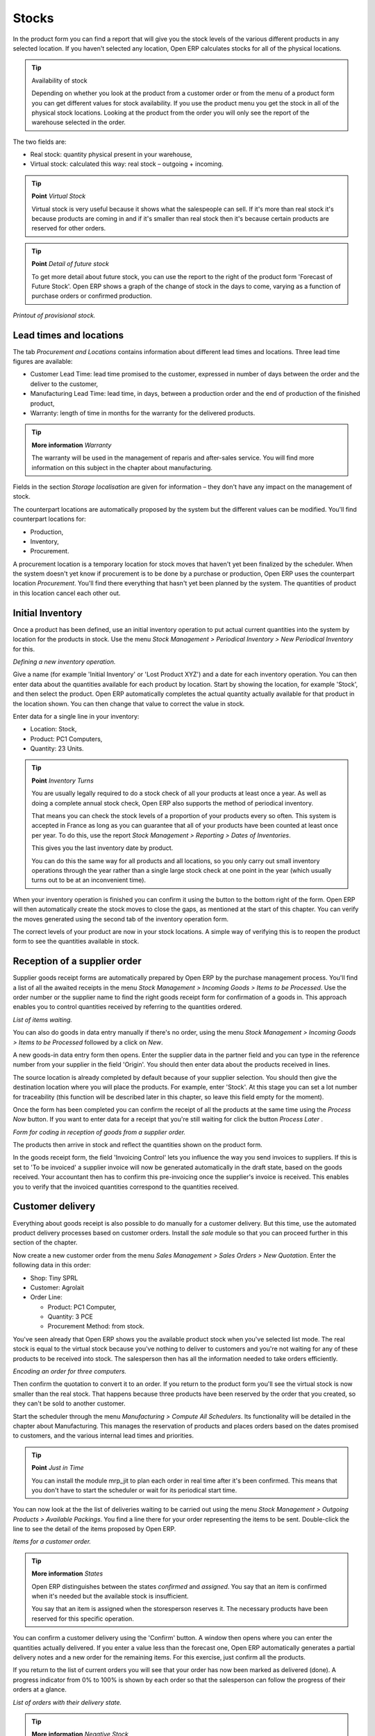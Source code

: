 Stocks
=======

.. index::
   single: Virtual; Stock

In the product form you can find a report that will give you the stock levels of the various different products in any selected location. If you haven't selected any location, Open ERP calculates stocks for all of the physical locations.

.. tip::   Availability of stock

    Depending on whether you look at the product from a customer order or from the menu of a product form you can get different values for stock availability. If you use the product menu you get the stock in all of the physical stock locations. Looking at the product from the order you will only see the report of the warehouse selected in the order.

The two fields are:

* Real stock: quantity physical present in your warehouse,

* Virtual stock: calculated this way: real stock – outgoing + incoming.

.. tip::   **Point**  *Virtual Stock*

    Virtual stock is very useful because it shows what the salespeople can sell. If it's more than real stock it's because products are coming in and if it's smaller than real stock then it's because certain products are reserved for other orders.

.. tip::   **Point**  *Detail of future stock*

    To get more detail about future stock, you can use the report to the right of the product form 'Forecast of Future Stock'. Open ERP shows a graph of the change of stock in the days to come, varying as a function of purchase orders or confirmed production.

.. image:: images/stock_forecast.png
    :align: center

*Printout of provisional stock.*

Lead times and locations
-------------------------

The tab *Procurement and Locations* contains information about different lead times and locations. Three lead time figures are available:

* Customer Lead Time: lead time promised to the customer, expressed in number of days between the order and the deliver to the customer,

* Manufacturing Lead Time: lead time, in days, between a production order and the end of production of the finished product,

* Warranty: length of time in months for the warranty for the delivered products.

.. tip::   **More information**  *Warranty*

    The warranty will be used in the management of reparis and after-sales service. You will find more information on this subject in the chapter about manufacturing.

Fields in the section *Storage localisation* are given for information – they don't have any impact on the management of stock.

The counterpart locations are automatically proposed by the system but the different values can be modified. You'll find counterpart locations for:

* Production,

* Inventory,

* Procurement.

A procurement location is a temporary location for stock moves that haven't yet been finalized by the scheduler. When the system doesn't yet know if procurement is to be done by a purchase or production, Open ERP uses the counterpart location *Procurement*. You'll find there everything that hasn't yet been planned by the system. The quantities of product in this location cancel each other out.

.. index:: Inventory


Initial Inventory
-----------------

Once a product has been defined, use an initial inventory operation to put actual current quantities into the system by location for the products in stock. Use the menu *Stock Management > Periodical Inventory > New Periodical Inventory* for this.

.. image:: images/stock_inventory_new.png
    :align: center

*Defining a new inventory operation.*

Give a name (for example 'Initial Inventory' or 'Lost Product XYZ') and a date for each inventory operation. You can then enter data about the quantities available for each product by location. Start by showing the location, for example 'Stock', and then select the product. Open ERP automatically completes the actual quantity actually available for that product in the location shown. You can then change that value to correct the value in stock.

Enter data for a single line in your inventory:

* Location: Stock,

* Product: PC1 Computers,

* Quantity: 23 Units.

.. tip::   **Point**  *Inventory Turns*

    You are usually legally required to do a stock check of all your products at least once a year. As well as doing a complete annual stock check, Open ERP also supports the method of periodical inventory. 

    That means you can check the stock levels of a proportion of your products every so often. This system is accepted in France as long as you can guarantee that all of your products have been counted at least once per year. To do this, use the report *Stock Management > Reporting > Dates of Inventories*.

    This gives you the last inventory date by product.

    You can do this the same way for all products and all locations, so you only carry out small inventory operations through the year rather than a single large stock check at one point in the year (which usually turns out to be at an inconvenient time).

When your inventory operation is finished you can confirm it using the button to the bottom right of the form. Open ERP will then automatically create the stock moves to close the gaps, as mentioned at the start of this chapter. You can verify the moves generated using the second tab of the inventory operation form.

The correct levels of your product are now in your stock locations. A simple way of verifying this is to reopen the product form to see the quantities available in stock.

Reception of a supplier order
------------------------------

Supplier goods receipt forms are automatically prepared by Open ERP by the purchase management process. You'll find a list of all the awaited receipts in the menu *Stock Management > Incoming Goods > Items to be Processed*. Use the order number or the supplier name to find the right goods receipt form for confirmation of a goods in. This approach enables you to control quantities received by referring to the quantities ordered.

.. image:: images/stock_picking_in_tree.png
    :align: center

*List of items waiting.*

You can also do goods in data entry manually if there's no order, using the menu *Stock Management > Incoming Goods > Items to be Processed* followed by a click on *New*.

A new goods-in data entry form then opens. Enter the supplier data in the partner field and you can type in the reference number from your supplier in the field 'Origin'. You should then enter data about the products received in lines.

The source location is already completed by default because of your supplier selection. You should then give the destination location where you will place the products. For example, enter 'Stock'. At this stage you can set a lot number for traceability (this function will be described later in this chapter, so leave this field empty for the moment).

Once the form has been completed you can confirm the receipt of all the products at the same time using the *Process Now* button. If you want to enter data for a receipt that you're still waiting for click the button *Process Later* .

.. image:: images/stock_picking_in_form.png
    :align: center

*Form for coding in reception of goods from a supplier order.*

The products then arrive in stock and reflect the quantities shown on the product form.

In the goods receipt form, the field 'Invoicing Control' lets you influence the way you send invoices to suppliers. If this is set to 'To be invoiced' a supplier invoice will now be generated automatically in the draft state, based on the goods received. Your accountant then has to confirm this pre-invoicing once the supplier's invoice is received. This enables you to verify that the invoiced quantities correspond to the quantities received.

Customer delivery
------------------

Everything about goods receipt is also possible to do manually for a customer delivery. But this time, use the automated product delivery processes based on customer orders. Install the *sale* module so that you can proceed further in this section of the chapter.

Now create a new customer order from the menu *Sales Management > Sales Orders > New Quotation*. Enter the following data in this order:

* Shop: Tiny SPRL

* Customer: Agrolait

* Order Line:

  * Product: PC1 Computer,

  * Quantity: 3 PCE

  * Procurement Method: from stock.

You've seen already that Open ERP shows you the available product stock when you've selected list mode. The real stock is equal to the virtual stock because you've nothing to deliver to customers and you're not waiting for any of these products to be received into stock. The salesperson then has all the information needed to take orders efficiently.

.. image:: images/stock_sale_form.png
       :align: center

*Encoding an order for three computers.*

Then confirm the quotation to convert it to an order. If you return to the product form you'll see the virtual stock is now smaller than the real stock. That happens because three products have been reserved by the order that you created, so they can't be sold to another customer.

Start the scheduler through the menu *Manufacturing > Compute All Schedulers*. Its functionality will be detailed in the chapter about Manufacturing. This manages the reservation of products and places orders based on the dates promised to customers, and the various internal lead times and priorities.

.. tip::  **Point** *Just in Time*

    You can install the module mrp_jit to plan each order in real time after it's been confirmed. This means that you don't have to start the scheduler or wait for its periodical start time.

You can now look at the the list of deliveries waiting to be carried out using the menu *Stock Management > Outgoing Products > Available Packings*. You find a line there for your order representing the items to be sent. Double-click the line to see the detail of the items proposed by Open ERP.

.. image:: images/stock_picking_out_form.png
    :align: center

*Items for a customer order.*

.. tip::   **More information**  *States*

    Open ERP distinguishes between the states *confirmed* and *assigned*. You say that an item is confirmed when it's needed but the available stock is insufficient.

    You say that an item is assigned when the storesperson reserves it. The necessary products have been reserved for this specific operation.

You can confirm a customer delivery using the 'Confirm' button. A window then opens where you can enter the quantities actually delivered. If you enter a value less than the forecast one, Open ERP automatically generates a partial delivery notes and a new order for the remaining items. For this exercise, just confirm all the products.

If you return to the list of current orders you will see that your order has now been marked as delivered (done). A progress indicator from 0% to 100% is shown by each order so that the salesperson can follow the progress of their orders at a glance.

.. image:: images/stock_sale_tree.png
    :align: center

*List of orders with their delivery state.*

.. tip::  **More information** *Negative Stock*

    Stock Management is very flexible so that it can be effective. For example if you forget to enter products at goods in, this won't prevent you from sending them to customers. In Open ERP you can force all operations manually using the button “Force assignment”. In this case, your stocks risk falling negative. You should monitor all stocks for negative levels and carry out an inventory correction when that happens.

Analysing stock
---------------

Now look at the effect of these operations on stock management. There are several ways of viewing stocks:

* from the product form,

* from the locations,

* from the orders.

Start by opening the product form from the menu *Products > Products* and looking at the list of items. You'll immediately see the following information about the products:

* Real Stock,

* Virtual Stock.

If you want more information you can use the actions to the right of the form. If you click the report *Future Stock Forecast*, Open ERP opens a graphical view of the stock levels for the selected products changing with time over the days and weeks to come. The value at the left of the graph is the real stock (today) and the value at the right is the virtual stock (stock in the short term future).

To get the stock levels by location use the button *Stock by Location*.  Open ERP then gives you the stock of this product split out over all the possible locations. If you only want to see the physical locations in your company just filter this list using the Location Type *Internal Locations*. By default, physical locatiosn are already coloured red to distinguish them better. Consolidate locations (the sum of several locations, following the hierarchical structure) are coloured blue.

.. image:: images/stock_location_product_tree.png
    :align: center

*Stock quantities by location for a given product.*

You can get more detail about all the stock moves from the product form. You'll then see each move from a source location to a destination location. Everything that influences stock levels corresponds to a stock move.

You could also look at the stocks available in a location using the menu *Stock Management > Stock Locations Structure*. You can then use the structure shortcuts at the and the location tree in the main window. Click a location to look at the stocks by product. A location containing child locations shows the consolidated contents for all of its child locations.

You should now check the product quantities for various locations to familiarize yourself with this double-entry stock management system. You should look at:

* supplier locations to see how goods receipts are linked,

* customer locations to see how packing notes are linked,

* inventory locations to see the accumulated losses and profits,

* production locatiosn to see the value created for the company.

Also look at how the real and virtual stocks depend on the location selected. If you enter a supplier location:

* the real stock shows all of the product receipts coming from this type of supplier,

* the virtual stock takes into account the quantities expected from these suppliers(+ real stock + quantities expected from these suppliers). It's the same scheme for customer locations and production locations.


.. Copyright © Open Object Press. All rights reserved.

.. You may take electronic copy of this publication and distribute it if you don't
.. change the content. You can also print a copy to be read by yourself only.

.. We have contracts with different publishers in different countries to sell and
.. distribute paper or electronic based versions of this book (translated or not)
.. in bookstores. This helps to distribute and promote the Open ERP product. It
.. also helps us to create incentives to pay contributors and authors using author
.. rights of these sales.

.. Due to this, grants to translate, modify or sell this book are strictly
.. forbidden, unless Tiny SPRL (representing Open Object Presses) gives you a
.. written authorisation for this.

.. Many of the designations used by manufacturers and suppliers to distinguish their
.. products are claimed as trademarks. Where those designations appear in this book,
.. and Open ERP Press was aware of a trademark claim, the designations have been
.. printed in initial capitals.

.. While every precaution has been taken in the preparation of this book, the publisher
.. and the authors assume no responsibility for errors or omissions, or for damages
.. resulting from the use of the information contained herein.

.. Published by Open ERP Press, Grand Rosière, Belgium
